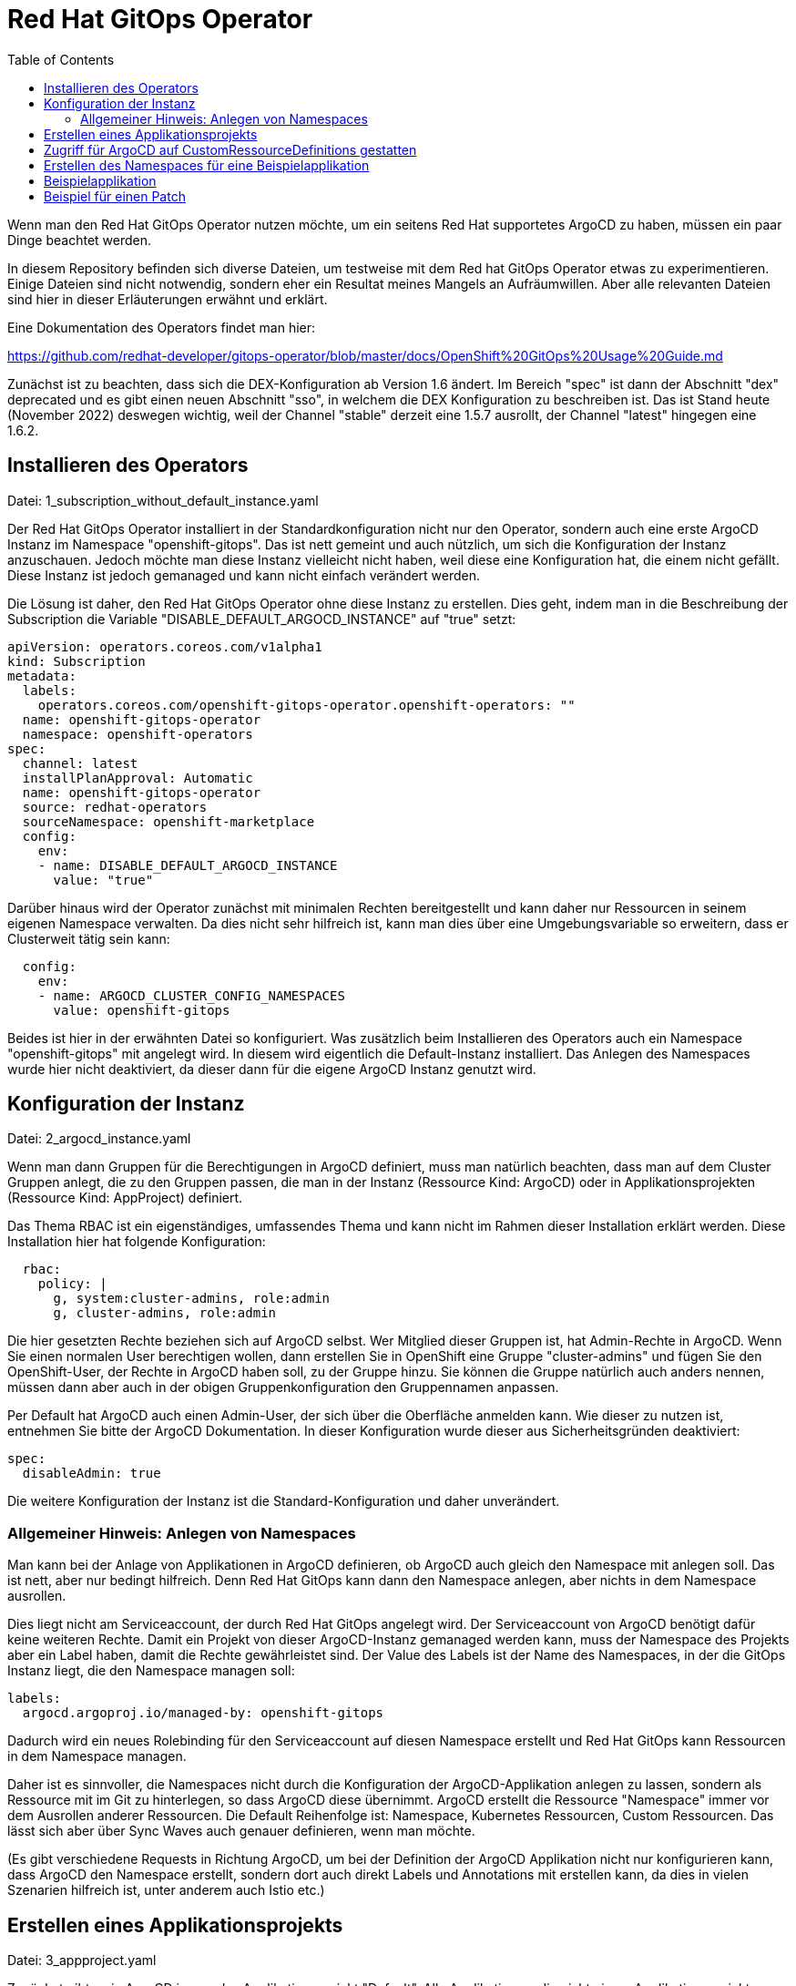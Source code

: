 = Red Hat GitOps Operator
:toc:

Wenn man den Red Hat GitOps Operator nutzen möchte, um ein seitens Red Hat supportetes ArgoCD zu haben, müssen ein paar Dinge beachtet werden.

In diesem Repository befinden sich diverse Dateien, um testweise mit dem Red hat GitOps Operator etwas zu experimentieren. Einige Dateien sind nicht notwendig, sondern eher ein Resultat meines Mangels an Aufräumwillen. Aber alle relevanten Dateien sind hier in dieser Erläuterungen erwähnt und erklärt.

Eine Dokumentation des Operators findet man hier:

https://github.com/redhat-developer/gitops-operator/blob/master/docs/OpenShift%20GitOps%20Usage%20Guide.md

Zunächst ist zu beachten, dass sich die DEX-Konfiguration ab Version 1.6 ändert. Im Bereich "spec" ist dann der Abschnitt "dex" deprecated und es gibt einen neuen Abschnitt "sso", in welchem die DEX Konfiguration zu beschreiben ist. Das ist Stand heute (November 2022) deswegen wichtig, weil der Channel "stable" derzeit eine 1.5.7 ausrollt, der Channel "latest" hingegen eine 1.6.2.

== Installieren des Operators

Datei: 1_subscription_without_default_instance.yaml

Der Red Hat GitOps Operator installiert in der Standardkonfiguration nicht nur den Operator, sondern auch eine erste ArgoCD Instanz im Namespace "openshift-gitops". Das ist nett gemeint und auch nützlich, um sich die Konfiguration der Instanz anzuschauen. Jedoch möchte man diese Instanz vielleicht nicht haben, weil diese eine Konfiguration hat, die einem nicht gefällt. Diese Instanz ist jedoch gemanaged und kann nicht einfach verändert werden.

Die Lösung ist daher, den Red Hat GitOps Operator ohne diese Instanz zu erstellen. Dies geht, indem man in die Beschreibung der Subscription die Variable "DISABLE_DEFAULT_ARGOCD_INSTANCE" auf "true" setzt:

[source,yaml]
----
apiVersion: operators.coreos.com/v1alpha1
kind: Subscription
metadata:
  labels:
    operators.coreos.com/openshift-gitops-operator.openshift-operators: ""
  name: openshift-gitops-operator
  namespace: openshift-operators
spec:
  channel: latest
  installPlanApproval: Automatic
  name: openshift-gitops-operator
  source: redhat-operators
  sourceNamespace: openshift-marketplace
  config:
    env:
    - name: DISABLE_DEFAULT_ARGOCD_INSTANCE
      value: "true"
----

Darüber hinaus wird der Operator zunächst mit minimalen Rechten bereitgestellt und kann daher nur Ressourcen in seinem eigenen Namespace verwalten. Da dies nicht sehr hilfreich ist, kann man dies über eine Umgebungsvariable so erweitern, dass er Clusterweit tätig sein kann:

[source,yaml]
----
  config:
    env:
    - name: ARGOCD_CLUSTER_CONFIG_NAMESPACES
      value: openshift-gitops
----

Beides ist hier in der erwähnten Datei so konfiguriert. Was zusätzlich beim Installieren des Operators auch ein Namespace "openshift-gitops" mit angelegt wird. In diesem wird eigentlich die Default-Instanz installiert. Das Anlegen des Namespaces wurde hier nicht deaktiviert, da dieser dann für die eigene ArgoCD Instanz genutzt wird.

== Konfiguration der Instanz

Datei: 2_argocd_instance.yaml

Wenn man dann Gruppen für die Berechtigungen in ArgoCD definiert, muss man natürlich beachten, dass man auf dem Cluster Gruppen anlegt, die zu den Gruppen passen, die man in der Instanz (Ressource Kind: ArgoCD) oder in Applikationsprojekten (Ressource Kind: AppProject) definiert.

Das Thema RBAC ist ein eigenständiges, umfassendes Thema und kann nicht im Rahmen dieser Installation erklärt werden. Diese Installation hier hat folgende Konfiguration:

[source,yaml]
----
  rbac:
    policy: |
      g, system:cluster-admins, role:admin
      g, cluster-admins, role:admin
----

Die hier gesetzten Rechte beziehen sich auf ArgoCD selbst. Wer Mitglied dieser Gruppen ist, hat Admin-Rechte in ArgoCD. Wenn Sie einen normalen User berechtigen wollen, dann erstellen Sie in OpenShift eine Gruppe "cluster-admins" und fügen Sie den OpenShift-User, der Rechte in ArgoCD haben soll, zu der Gruppe hinzu. Sie können die Gruppe natürlich auch anders nennen, müssen dann aber auch in der obigen Gruppenkonfiguration den Gruppennamen anpassen.

Per Default hat ArgoCD auch einen Admin-User, der sich über die Oberfläche anmelden kann. Wie dieser zu nutzen ist, entnehmen Sie bitte der ArgoCD Dokumentation. In dieser Konfiguration wurde dieser aus Sicherheitsgründen deaktiviert:

[source,yaml]
----
spec:
  disableAdmin: true
----

Die weitere Konfiguration der Instanz ist die Standard-Konfiguration und daher unverändert.

=== Allgemeiner Hinweis: Anlegen von Namespaces

Man kann bei der Anlage von Applikationen in ArgoCD definieren, ob ArgoCD auch gleich den Namespace mit anlegen soll. Das ist nett, aber nur bedingt hilfreich. Denn Red Hat GitOps kann dann den Namespace anlegen, aber nichts in dem Namespace ausrollen.

Dies liegt nicht am Serviceaccount, der durch Red Hat GitOps angelegt wird. Der Serviceaccount von ArgoCD benötigt dafür keine weiteren Rechte. Damit ein Projekt von dieser ArgoCD-Instanz gemanaged werden kann, muss der Namespace des Projekts aber ein Label haben, damit die Rechte gewährleistet sind. Der Value des Labels ist der Name des Namespaces, in der die GitOps Instanz liegt, die den Namespace managen soll:

[source,yaml]
----
labels:
  argocd.argoproj.io/managed-by: openshift-gitops
----

Dadurch wird ein neues Rolebinding für den Serviceaccount auf diesen Namespace erstellt und Red Hat GitOps kann Ressourcen in dem Namespace managen.

Daher ist es sinnvoller, die Namespaces nicht durch die Konfiguration der ArgoCD-Applikation anlegen zu lassen, sondern als Ressource mit im Git zu hinterlegen, so dass ArgoCD diese übernimmt. ArgoCD erstellt die Ressource "Namespace" immer vor dem Ausrollen anderer Ressourcen. Die Default Reihenfolge ist: Namespace, Kubernetes Ressourcen, Custom Ressourcen. Das lässt sich aber über Sync Waves auch genauer definieren, wenn man möchte.

(Es gibt verschiedene Requests in Richtung ArgoCD, um bei der Definition der ArgoCD Applikation nicht nur konfigurieren kann, dass ArgoCD den Namespace erstellt, sondern dort auch direkt Labels und Annotations mit erstellen kann, da dies in vielen Szenarien hilfreich ist, unter anderem auch Istio etc.)

== Erstellen eines Applikationsprojekts

Datei: 3_appproject.yaml

Zunächst gibt es in ArgoCD immer das Applikationsprojekt "Default". Alle Applikationen, die nicht einem Applikationsprojekt zugewiesen werden, kommen automatisch in das Applikationsprojekt "Default".

In einem Applikationsprojekt können Berechtigungen und weitere Konfigurationen für die zugehörigen Applikationen konfiguriert werden. Wer darf was in ArgoCD bei den zugewiesenen Applikationen? Welche Repositories können verwendet werden? Usw.

In diesem Beispiel werden nur die Berechtigungen für die User gesetzt. Wer Mitglied der Gruppe "cluster-admins" ist, hat alle Rechte in ArgoCD bei den zu diesem Applikationsprojekt gehörenden Applikationen.

[source,yaml]
----
  roles:
    - description: Alle Rechte
      groups:
        - cluster-admins
      name: admin
      policies:
        - 'p, proj:applications:admin, applications, *, applications/*, allow'
----

== Zugriff für ArgoCD auf CustomRessourceDefinitions gestatten

Datei: 4_additional_role.yaml +
Datei: 5_additional_clusterrolebinding.yaml

Der ArgoCD Instanz fehlen nun noch Berechtigungen, um mit Custom Ressource Definitions umzugehen. Diese Berechtigung wird über die obigen Dateien hinzugefügt.

[source,yaml]
----
kind: ClusterRole
apiVersion: rbac.authorization.k8s.io/v1
metadata:
  name: crd-admin
rules:
- apiGroups: ["apiextensions.k8s.io"]
  resources: ["customresourcedefinitions"]
  verbs: ["*"]
----

== Erstellen des Namespaces für eine Beispielapplikation

Datei: 6_namespace_bookinfo.yaml

Hiiermit wird der Namespace erstellt und das Label gesetzt, womit ArgoCD zugreifen kann:

[source,yaml]
----
kind: Project
apiVersion: project.openshift.io/v1
metadata:
  name: bookinfo
  labels:
    argocd.argoproj.io/managed-by: openshift-gitops
----

Red Hat GitOps kann die Applikation in einem OpenShift Projekt nur verwalten, wenn das obige Label gesetzt wurde. Dadurch wird automatisch ein entsprechendes Rolebinding erzeugt.

== Beispielapplikation

Um nun eine Beispielapplikation zu erstellen, legt man eine ArgoCD-Applikation an. Diese hat im Wesentlichen drei relevante Informationen:

Destination: Der Name des OpenShift-Projekts, wo die Applikation installiert werden soll. Dazu die Angabe des Servers, damit ArgoCD zugreifen kann. Wenn ArgoCD im gleichen OpenShift-Cluster liegt, reicht für den Server die Angabe: 'https://kubernetes.default.svc'

Source: Angabe des Repositories, wo die Manifeste der Applikationen liegen.

SyncPolicy: Die Konfiguration, wie ArgoCD syncen soll.

Wenn diese Datei ausgerollt wird, entsteht noch keine Applikation in OpenShift, da ArgoCD hier nicht automatisch synchronisiert (man könnte das automatisieren, indem man diei entsprechende Option unter SyncPolicy setzt). Aber in ArgoCD sieht man nun diese Applikation. In ArgoCD kann man nun bei der Applikation auf "Sync" klicken und die Applikation nach OpenShift ausrollen.

Und damit haben wir nun eine über ArgoCD ausgerollte Applikation.

== Beispiel für einen Patch

Datei: 7a_application_bookinfo_ssa.yaml
Datei: 7b_application_group_ssa.yaml

Ab hier ist alles nicht mehr notwendig. Ich habe aber noch zwei Dateien hinzugefügt, um etwas zu demonstrieren.

Der Red Hat Gitops Operator kann ab der Version 1.7 nicht nur Applikationen ausrollen, sondern endlich auch bestehende Ressourcen patchen. Dies geht über Server-Side-Apply.

Wichtig ist hier, dass diese beiden Angaben in der SyncPolicy stehen:

[source,yaml]
----
  syncPolicy:
    syncOptions:
      - ServerSideApply=true
      - Validate=false
----

Die erste konfiguriert, dass hier ein Server-Side-Apply gemacht wird.
Die zweite ist wichtig, da bei einem Patch nur ein Teil der YAML angegeben wird, eine "Partial YAML". Dies würde sonst in einem Validierungsfehler enden.

Das erste Beispiel erhöht die Replicas der Produktpage:

[source,yaml]
----
kind: Deployment
apiVersion: apps/v1
metadata:
  name: productpage-v1
  labels:
    info: ssa-test
spec:
  replicas: 3
----

Wie man sieht, wird nur der Teil ded Deployments beschrieben, welches die Anzahl der Replicas enthält.

Das zweite Beispiel kümmert sich um eine Ressource, die nicht in einem Namespace liegt, eine Gruppe. Es wird ein Label hinzugefügt.

[source,yaml]
----
kind: Group
apiVersion: user.openshift.io/v1
metadata:
  name: cluster-admins
  labels:
    info: ssa-test
----

Nun wird in einer ArgoCD-Applikation immer ein Namespace als "Destination" angegeben, jedoch haben wir hier eine Ressource, die nicht zu einem Namespace gehört. In diesem Fall muss ein Namespace angegeben werden, der auf dem Cluster existiert, weswegen sich natürlich "Default" anbietet. Die Ressource wird dann natürlich korrekt ohne Zugehörigkeit zu einem Namespace angelegt:

[source,yaml]
----
apiVersion: argoproj.io/v1alpha1
kind: Application
metadata:
  name: group-ssa
  namespace: openshift-gitops
spec:
  destination:
    namespace: default
----

